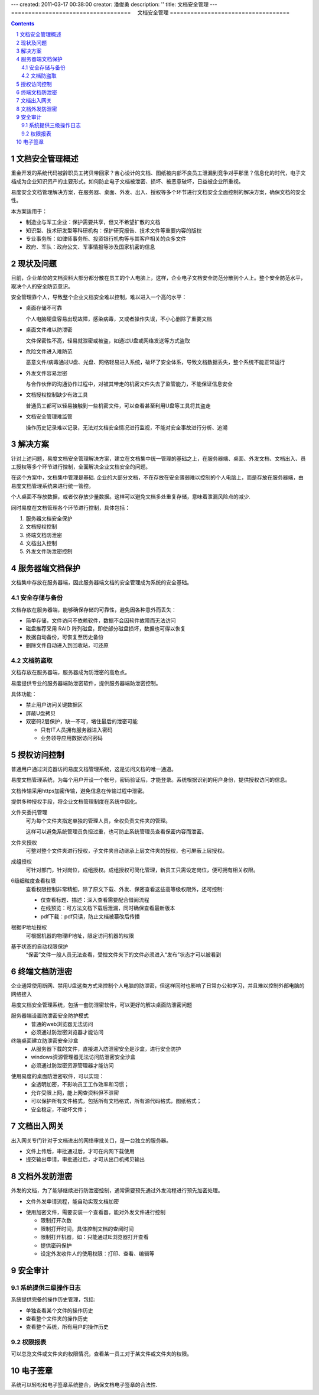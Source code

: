 ---
created: 2011-03-17 00:38:00
creator: 潘俊勇
description: ''
title: 文档安全管理
---
===================================
　文档安全管理
===================================

.. contents::
   :depth: 2
.. sectnum::


文档安全管理概述
=======================
重金开发的系统代码被辞职员工拷贝带回家？苦心设计的文档、图纸被内部不良员工泄漏到竞争对手那里？信息化的时代，电子文档成为企业知识资产的主要形式。如何防止电子文档被泄密、损坏、被恶意破坏，日益被企业所重视。

易度安全文档管理解决方案，在服务器、桌面、外发、出入、授权等多个环节进行文档安全全面控制的解决方案，确保文档的安全性。

本方案适用于：

- 制造业与军工企业：保护需要共享，但又不希望扩散的文档
- 知识型、技术研发型等科研机构：保护研究报告、技术文件等重要内容的版权
- 专业事务所：如律师事务所、投资银行机构等与其客户相关的众多文件
- 政府、军队：政府公文、军事情报等涉及国家机密的信息

现状及问题
=====================
目前，企业单位的文档资料大部分都分散在员工的个人电脑上，这样，企业电子文档安全防范分散到个人上。整个安全防范水平，取决个人的安全防范意识。

.. image:: img/leakprotect-img004.png
   :alt: 文档面临的安全问题

安全管理靠个人，导致整个企业文档安全难以控制，难以进入一个高的水平：

- 桌面存储不可靠

  个人电脑硬盘容易出现故障，感染病毒，又或者操作失误，不小心删除了重要文档

- 桌面文件难以防泄密

  文件保密性不高，轻易就泄密或被盗，如通过U盘或网络发送等方式盗取

- 危险文件进入难防范

  恶意文件/病毒通过U盘、光盘、网络轻易进入系统，破坏了安全体系，导致文档数据丢失，整个系统不能正常运行

- 外发文件容易泄密

  与合作伙伴的沟通协作过程中，对被其带走的机密文件失去了监管能力，不能保证信息安全

- 文档授权控制缺少有效工具

  普通员工都可以轻易接触到一些机密文件，可以查看甚至利用U盘等工具将其盗走

- 文档安全管理难监管

  操作历史记录难以记录，无法对文档安全情况进行监视，不能对安全事故进行分析、追溯


解决方案
======================
针对上述问题，易度文档安全管理解决方案，建立在文档集中统一管理的基础之上，在服务器端、桌面、外发文档、文档出入、员工授权等多个环节进行控制，全面解决企业文档安全的问题。

.. image:: img/leakprotect-img005.png
   :alt: 文档安全管理解决方案

在这个方案中，文档集中管理是基础. 企业的大部分文档，不在存放在安全薄弱难以控制的个人电脑上，而是存放在服务器端，由易度文档管理系统来进行统一管控。

个人桌面不存放数据，或者仅存放少量数据。这样可以避免文档多处重复存储，意味着泄漏风险点的减少.

同时易度在文档管理各个环节进行控制，具体包括：

#. 服务器文档安全保护
#. 文档授权控制
#. 终端文档防泄密
#. 文档出入控制
#. 外发文件防泄密控制


服务器端文档保护
===========================
文档集中存放在服务器端，因此服务器端文档的安全管理成为系统的安全基础。

安全存储与备份
-------------------
文档存放在服务器端，能够确保存储的可靠性，避免因各种意外而丢失：

- 简单存储，文件访问不依赖软件，数据不会因软件故障而无法访问
- 磁盘推荐采用 RAID 阵列磁盘，即使部分磁盘损坏，数据也可得以恢复
- 数据自动备份，可恢复至历史备份
- 删除文件自动进入到回收站，可还原

文档防盗取
------------------------------
文档存放在服务器端，服务器成为防泄密的高危点。

易度提供专业的服务器端防泄密软件，提供服务器端防泄密控制。

.. image:: img/leakprotect-img006.png
   :alt: 服务端防泄密

具体功能：

- 禁止用户访问关键数据区
- 屏蔽U盘拷贝
- 双密码2层保护，缺一不可，堵住最后的泄密可能

  - 只有IT人员拥有服务器进入密码
  - 业务领导应用数据访问密码

授权访问控制
===============
普通用户通过浏览器访问易度文档管理系统，这是访问文档的唯一通道。

.. image:: img/leakprotect-img001.png
   :alt: 访问易度文档管理系统

易度文档管理系统，为每个用户开设一个帐号，密码验证后，才能登录。系统根据识别的用户身份，提供授权访问的信息。

文档传输采用https加密传输，避免信息在传输过程中泄密。

提供多种授权手段，将企业文档管理制度在系统中固化。

.. image:: img/leakprotect-img008.png
   :width: 440px
   :alt: 文件夹授权

文件夹委托管理
    可为每个文件夹指定单独的管理人员，全权负责文件夹的管理。

    这样可以避免系统管理员负担过重，也可防止系统管理员查看保密内容而泄密。

文件夹授权
    可整对整个文件夹进行授权，子文件夹自动继承上层文件夹的授权，也可屏蔽上层授权。

成组授权
    可针对部门，针对岗位，成组授权。成组授权可简化管理，新员工只需设定岗位，便可拥有相关权限。

6级细粒度查看权限
    查看权限控制非常精细，除了原文下载、外发、保密查看这些高等级权限外，还可控制:

    - 仅查看标题、描述：深入查看需要配合借阅流程
    - 在线预览：可方法文档下载后泄漏，同时确保查看最新版本
    - pdf下载：pdf只读，防止文档被纂改后传播

根据IP地址授权
    可根据机器的物理IP地址，限定访问机器的权限

基于状态的自动权限保护
    “保密”文件一般人员无法查看，受控文件夹下的文件必须进入“发布”状态才可以被看到

终端文档防泄密
======================

企业通常使用断网、禁用U盘这类方式来控制个人电脑的防泄密，但这样同时也影响了日常办公和学习，并且难以控制外部电脑的网络接入

易度文档安全管理系统，包括一套防泄密软件，可以更好的解决桌面防泄密问题

服务器端设置防泄密安全防护模式
    - 普通的web浏览器无法访问
    - 必须通过防泄密浏览器才能访问

终端桌面建立防泄密安全沙盒
    - 从服务器下载的文件，直接进入防泄密安全是沙盒，进行安全防护
    - windows资源管理器无法访问防泄密安全沙盒
    - 必须通过防泄密资源管理器才能访问

.. image:: img/leakprotect-img009.png
   :alt: 桌面防泄密

使用易度的桌面防泄密软件，可以实现：
    - 全透明加密，不影响员工工作效率和习惯；
    - 允许受限上网，能上网查资料但不泄密
    - 可以保护所有文件格式，包括所有文档格式，所有源代码格式，图纸格式；
    - 安全稳定，不破坏文件；


文档出入网关
====================
出入网关专门针对于文档进出的网络审批关口，是一台独立的服务器。

- 文件上传后，审批通过后，才可在内网下载使用
- 提交输出申请，审批通过后，才可从出口机拷贝输出

.. image:: img/leakprotect-img002.png
   :alt: 文档出入控制-出入口网关


文档外发防泄密
======================
外发的文档，为了能够继续进行防泄密控制，通常需要预先通过外发流程进行预先加密处理。

- 文件外发申请流程，能自动实现文档加密

.. image:: img/leakprotect-img007.png
   :width: 400px
   :alt: 文档加密外发-申请流程

- 使用加密文件，需要安装一个查看器，能对外发文件进行控制

  - 限制打开次数
  - 限制打开时间，具体控制文档的查阅时间
  - 限制打开机器，如：只能通过IE浏览器打开查看
  - 提供密码保护
  - 设定外发收件人的使用权限：打印、查看、编辑等

.. image:: img/leakprotect-img011.png
   :width: 400px
   :alt: 文档加密外发-文件控制

安全审计
===================

系统提供三级操作日志
----------------------
系统提供完备的操作历史管理，包括:

- 单独查看某个文件的操作历史
- 查看整个文件夹的操作历史
- 查看整个系统，所有用户的操作历史

.. image:: img/leakprotect-img003.png
   :width: 460px
   :alt: 文档管理系统操作历史

权限报表
--------------------
可以总览文件或文件夹的权限情况，查看某一员工对于某文件或文件夹的权限。

.. image:: img/leakprotect-img010.png
   :width: 400px
   :alt: 权限报表

电子签章
=================
系统可以轻松和电子签章系统整合，确保文档电子签章的合法性.



.. raw:: html

  <h3><a href="http://download.zopen.cn/releases/docs/%E6%98%93%E5%BA%A6%E6%96%87%E6%A1%A3%E5%AE%89%E5%85%A8%E7%AE%A1%E7%90%86.pdf" rel="nofollow">下载《文档安全管理介绍》</a></h3>
